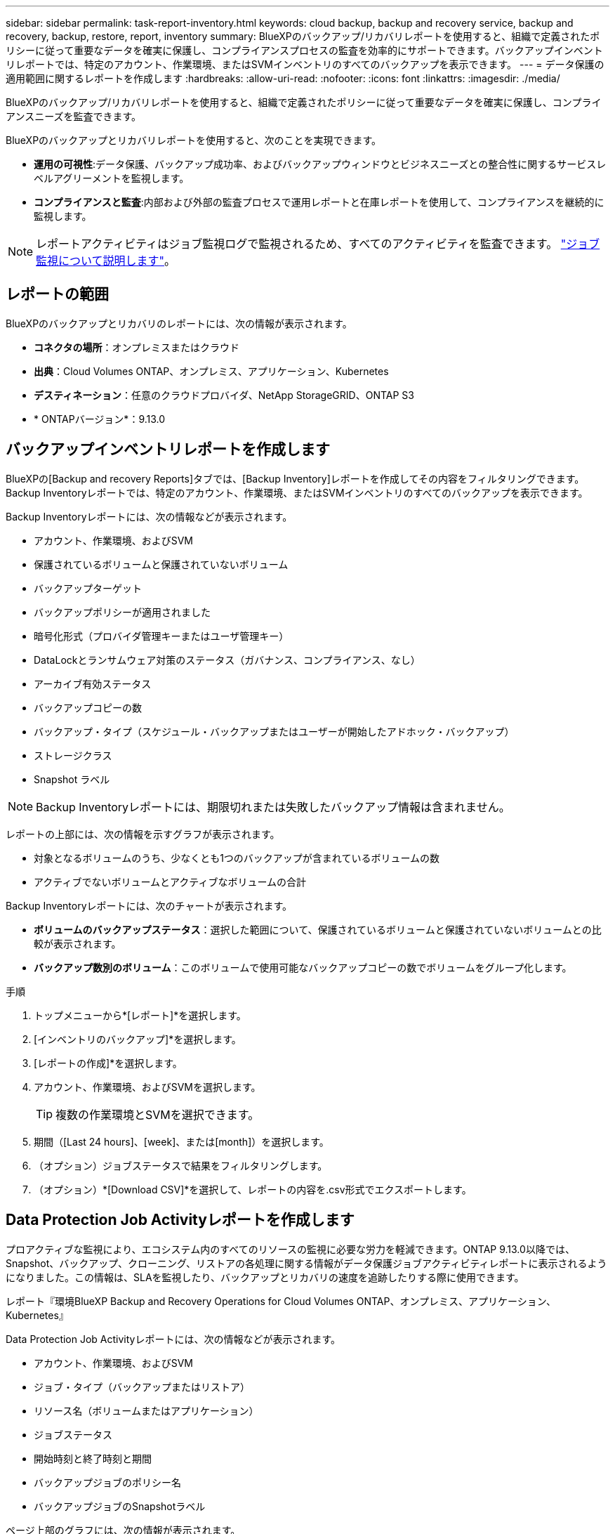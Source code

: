 ---
sidebar: sidebar 
permalink: task-report-inventory.html 
keywords: cloud backup, backup and recovery service, backup and recovery, backup, restore, report, inventory 
summary: BlueXPのバックアップ/リカバリレポートを使用すると、組織で定義されたポリシーに従って重要なデータを確実に保護し、コンプライアンスプロセスの監査を効率的にサポートできます。バックアップインベントリレポートでは、特定のアカウント、作業環境、またはSVMインベントリのすべてのバックアップを表示できます。 
---
= データ保護の適用範囲に関するレポートを作成します
:hardbreaks:
:allow-uri-read: 
:nofooter: 
:icons: font
:linkattrs: 
:imagesdir: ./media/


[role="lead"]
BlueXPのバックアップ/リカバリレポートを使用すると、組織で定義されたポリシーに従って重要なデータを確実に保護し、コンプライアンスニーズを監査できます。

BlueXPのバックアップとリカバリレポートを使用すると、次のことを実現できます。

* *運用の可視性*:データ保護、バックアップ成功率、およびバックアップウィンドウとビジネスニーズとの整合性に関するサービスレベルアグリーメントを監視します。
* *コンプライアンスと監査*:内部および外部の監査プロセスで運用レポートと在庫レポートを使用して、コンプライアンスを継続的に監視します。



NOTE: レポートアクティビティはジョブ監視ログで監視されるため、すべてのアクティビティを監査できます。 link:task-monitor-backup-jobs.html["ジョブ監視について説明します"]。



== レポートの範囲

BlueXPのバックアップとリカバリのレポートには、次の情報が表示されます。

* *コネクタの場所*：オンプレミスまたはクラウド
* *出典*：Cloud Volumes ONTAP、オンプレミス、アプリケーション、Kubernetes
* *デスティネーション*：任意のクラウドプロバイダ、NetApp StorageGRID、ONTAP S3
* * ONTAPバージョン*：9.13.0




== バックアップインベントリレポートを作成します

BlueXPの[Backup and recovery Reports]タブでは、[Backup Inventory]レポートを作成してその内容をフィルタリングできます。Backup Inventoryレポートでは、特定のアカウント、作業環境、またはSVMインベントリのすべてのバックアップを表示できます。

Backup Inventoryレポートには、次の情報などが表示されます。

* アカウント、作業環境、およびSVM
* 保護されているボリュームと保護されていないボリューム
* バックアップターゲット
* バックアップポリシーが適用されました
* 暗号化形式（プロバイダ管理キーまたはユーザ管理キー）
* DataLockとランサムウェア対策のステータス（ガバナンス、コンプライアンス、なし）
* アーカイブ有効ステータス
* バックアップコピーの数
* バックアップ・タイプ（スケジュール・バックアップまたはユーザーが開始したアドホック・バックアップ）
* ストレージクラス
* Snapshot ラベル



NOTE: Backup Inventoryレポートには、期限切れまたは失敗したバックアップ情報は含まれません。

レポートの上部には、次の情報を示すグラフが表示されます。

* 対象となるボリュームのうち、少なくとも1つのバックアップが含まれているボリュームの数
* アクティブでないボリュームとアクティブなボリュームの合計


Backup Inventoryレポートには、次のチャートが表示されます。

* *ボリュームのバックアップステータス*：選択した範囲について、保護されているボリュームと保護されていないボリュームとの比較が表示されます。
* *バックアップ数別のボリューム*：このボリュームで使用可能なバックアップコピーの数でボリュームをグループ化します。


.手順
. トップメニューから*[レポート]*を選択します。
. [インベントリのバックアップ]*を選択します。
. [レポートの作成]*を選択します。
. アカウント、作業環境、およびSVMを選択します。
+

TIP: 複数の作業環境とSVMを選択できます。

. 期間（[Last 24 hours]、[week]、または[month]）を選択します。
. （オプション）ジョブステータスで結果をフィルタリングします。
. （オプション）*[Download CSV]*を選択して、レポートの内容を.csv形式でエクスポートします。




== Data Protection Job Activityレポートを作成します

プロアクティブな監視により、エコシステム内のすべてのリソースの監視に必要な労力を軽減できます。ONTAP 9.13.0以降では、Snapshot、バックアップ、クローニング、リストアの各処理に関する情報がデータ保護ジョブアクティビティレポートに表示されるようになりました。この情報は、SLAを監視したり、バックアップとリカバリの速度を追跡したりする際に使用できます。

レポート『環境BlueXP Backup and Recovery Operations for Cloud Volumes ONTAP、オンプレミス、アプリケーション、Kubernetes』

Data Protection Job Activityレポートには、次の情報などが表示されます。

* アカウント、作業環境、およびSVM
* ジョブ・タイプ（バックアップまたはリストア）
* リソース名（ボリュームまたはアプリケーション）
* ジョブステータス
* 開始時刻と終了時刻と期間
* バックアップジョブのポリシー名
* バックアップジョブのSnapshotラベル


ページ上部のグラフには、次の情報が表示されます。

* タイプ別のジョブ
+
** ONTAPボリュームのバックアップジョブとリストアジョブの数
** アプリケーションのバックアップジョブとリストアジョブの数
** 仮想マシンのバックアップジョブとリストアジョブの数
** Kubernetesのバックアップジョブとリストアジョブの数


* 毎日のジョブアクティビティ


.手順
. トップメニューから*[レポート]*を選択します。
. [データ保護ジョブアクティビティ]*を選択します。
. [レポートの作成]*を選択します。
. アカウント、作業環境、およびSVMを選択します。
. 期間（[Last 24 hours]、[week]、または[month]）を選択します。
. （オプション）ジョブステータス、ジョブタイプ（バックアップまたはリストア）、およびリソースで結果をフィルタリングします。
. （オプション）*[Download CSV]*を選択して、レポートの内容を.csv形式でエクスポートします。

